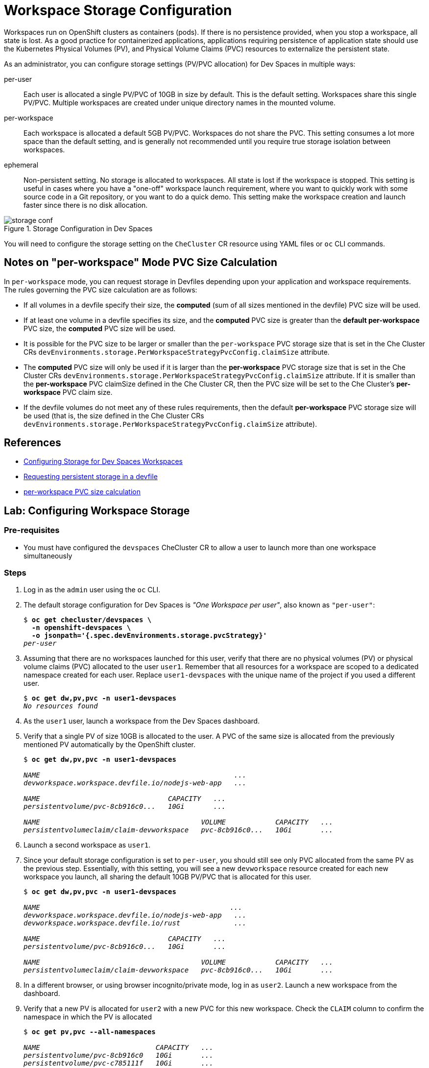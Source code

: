 = Workspace Storage Configuration
:navtitle: Workspace Storage

Workspaces run on OpenShift clusters as containers (pods). If there is no persistence provided, when you stop a workspace, all state is lost. As a good practice for containerized applications, applications requiring persistence of application state should use the Kubernetes Physical Volumes (PV), and Physical Volume Claims (PVC) resources to externalize the persistent state.

As an administrator, you can configure storage settings (PV/PVC allocation) for Dev Spaces in multiple ways:

per-user::
Each user is allocated a single PV/PVC of 10GB in size by default. This is the default setting. Workspaces share this single PV/PVC. Multiple workspaces are created under unique directory names in the mounted volume.

per-workspace::
Each workspace is allocated a default 5GB PV/PVC. Workspaces do not share the PVC. This setting consumes a lot more space than the default setting, and is generally not recommended until you require true storage isolation between workspaces.

ephemeral::
Non-persistent setting. No storage is allocated to workspaces. All state is lost if the workspace is stopped. This setting is useful in cases where you have a "one-off" workspace launch requirement, where you want to quickly work with some source code in a Git repository, or you want to do a quick demo. This setting make the workspace creation and launch faster since there is no disk allocation.

image::storage-conf.svg[title=Storage Configuration in Dev Spaces]

You will need to configure the storage setting on the `CheCluster` CR resource using YAML files or `oc` CLI commands.

== Notes on "per-workspace" Mode PVC Size Calculation

In `per-workspace` mode, you can request storage in Devfiles depending upon your application and workspace requirements. The rules governing the PVC size calculation are as follows:

* If all volumes in a devfile specify their size, the *computed* (sum of all sizes mentioned in the devfile) PVC size will be used.
* If at least one volume in a devfile specifies its size, and the *computed* PVC size is greater than the *default per-workspace* PVC size, the *computed* PVC size will be used.
* It is possible for the PVC size to be larger or smaller than the `per-workspace` PVC storage size that is set in the Che Cluster CRs `devEnvironments.storage.PerWorkspaceStrategyPvcConfig.claimSize` attribute.
* The *computed* PVC size will only be used if it is larger than the *per-workspace* PVC storage size that is set in the Che Cluster CRs `devEnvironments.storage.PerWorkspaceStrategyPvcConfig.claimSize` attribute. If it is smaller than the *per-workspace* PVC claimSize defined in the Che Cluster CR, then the PVC size will be set to the Che Cluster's *per-workspace* PVC claim size.
* If the devfile volumes do not meet any of these rules requirements, then the default *per-workspace* PVC storage size will be used (that is, the size defined in the Che Cluster CRs `devEnvironments.storage.PerWorkspaceStrategyPvcConfig.claimSize` attribute).

== References

* https://docs.redhat.com/en/documentation/red_hat_openshift_dev_spaces/3.16/html-single/administration_guide/index#configuring-storage[Configuring Storage for Dev Spaces Workspaces^]
* https://docs.redhat.com/en/documentation/red_hat_openshift_dev_spaces/3.16/html-single/user_guide/index#requesting-persistent-storage-for-workspaces-requesting-persistent-storage-in-a-devfile[Requesting persistent storage in a devfile^]
* https://github.com/eclipse-che/che/issues/23258[per-workspace PVC size calculation^]

== Lab: Configuring Workspace Storage

=== Pre-requisites

* You must have configured the `devspaces` CheCluster CR to allow a user to launch more than one workspace simultaneously

=== Steps

. Log in as the `admin` user using the `oc` CLI. 

. The default storage configuration for Dev Spaces is _"One Workspace per user"_, also known as `"per-user"`:
+
[source,bash,subs=+quotes]
----
$ *oc get checluster/devspaces \
  -n openshift-devspaces \
  -o jsonpath='{.spec.devEnvironments.storage.pvcStrategy}'*
_per-user_
----

. Assuming that there are no workspaces launched for this user, verify that there are no physical volumes (PV) or physical volume claims (PVC) allocated to the user `user1`. Remember that all resources for a workspace are scoped to a dedicated namespace created for each user. Replace `user1-devspaces` with the unique name of the project if you used a different user.
+
[source,bash,subs=+quotes]
----
$ *oc get dw,pv,pvc -n user1-devspaces*
_No resources found_
----

. As the `user1` user, launch a workspace from the Dev Spaces dashboard.

. Verify that a single PV of size 10GB is allocated to the user. A PVC of the same size is allocated from the previously mentioned PV automatically by the OpenShift cluster.
+
[source,bash,subs=+quotes]
----
$ *oc get dw,pv,pvc -n user1-devspaces*

_NAME                                               ...
devworkspace.workspace.devfile.io/nodejs-web-app   ...

NAME                               CAPACITY   ...
persistentvolume/pvc-8cb916c0...   10Gi       ...

NAME                                       VOLUME            CAPACITY   ...
persistentvolumeclaim/claim-devworkspace   pvc-8cb916c0...   10Gi       ..._
----

. Launch a second workspace as `user1`.

. Since your default storage configuration is set to `per-user`, you should still see only PVC allocated from the same PV as the previous step. Essentially, with this setting, you will see a new `devworkspace` resource created for each new workspace you launch, all sharing the default 10GB PV/PVC that is allocated for this user.
+
[source,bash,subs=+quotes]
----
$ *oc get dw,pv,pvc -n user1-devspaces*

_NAME                                              ...
devworkspace.workspace.devfile.io/nodejs-web-app   ...
devworkspace.workspace.devfile.io/rust             ...

NAME                               CAPACITY   ...
persistentvolume/pvc-8cb916c0...   10Gi       ...

NAME                                       VOLUME            CAPACITY   ...
persistentvolumeclaim/claim-devworkspace   pvc-8cb916c0...   10Gi       ..._
----

. In a different browser, or using browser incognito/private mode, log in as `user2`. Launch a new workspace from the dashboard.

. Verify that a new PV is allocated for `user2` with a new PVC for this new workspace. Check the `CLAIM` column to confirm the namespace in which the PV is allocated
+
[source,bash,subs=+quotes]
----
$ *oc get pv,pvc --all-namespaces*

_NAME                            CAPACITY   ...
persistentvolume/pvc-8cb916c0   10Gi       ...
persistentvolume/pvc-c785111f   10Gi       ...

NAME                                       VOLUME        CAPACITY   ...
persistentvolumeclaim/claim-devworkspace   pvc-c785111   10Gi       ..._
----

. Delete the workspace created by `user2`.
+
[source,bash,subs=+quotes]
----
$ *oc delete dw/<workspace_name> -n user2-devspaces*
_devworkspace.workspace.devfile.io "rust" deleted_
----

. Run the `oc get pv,pvc --all-namespaces` command, and verify that the PV allocated to `user2` is deleted and reclaimed, while the PV allocated to `user1` is still in `Bound` status. After a while, you should just see one PV for `user1`.

. Switch to the Dashboard view for `user1`. Delete the two workspaces created by `user1`.
+
[source,bash,subs=+quotes]
----
$ *oc delete dw/rust -n user1-devspaces*
_devworkspace.workspace.devfile.io "rust" deleted_

$ *oc delete dw/nodejs-web-app -n user1-devspaces*
_devworkspace.workspace.devfile.io "nodejs-web-app" deleted_
----

. Verify that the PVC and PV allocated to the `user1` user is deleted and reclaimed. After a while, you should see "No resources found" as the output.
+
[source,bash,subs=+quotes]
----
$ *oc get dw,pv,pvc -n user1-devspaces*

_NAME                               CAPACITY   ...  RECLAIM POLICY   STATUS
persistentvolume/pvc-8cb916c0...   10Gi       ...  Delete           Released_
----

. Log out of all active web sessions in dev spaces. You will next change the default storage configuration for Dev Spaces to `per-workspace`.

. Update the CheCluster CR and change the storage configuration to `per-workspace`.
+
[source,bash,subs=+quotes]
----
$ *oc patch checluster/devspaces \
  -n openshift-devspaces \
  --type='merge' -p  \
  '{"spec":{"devEnvironments":{"storage": {"pvcStrategy": "per-workspace"}}}}'*
_checluster.org.eclipse.che/devspaces patched_
----


. Once again, assuming no workspaces have been launched for `user1`. Verify that there are no PV/PVC allocated for this user.
+
[source,bash,subs=+quotes]
----
$ *oc get dw,pv,pvc -n user1-devspaces*
_No resources found_
----

. Log in to the Dev Spaces dashboard as `user1`, and launch a workspace.

. Verify that a new PV/PVC for the workspaces is launched with a default size of 5GB.
+
[source,bash,subs=+quotes]
----
$ *oc get dw,pv,pvc -n user1-devspaceso*

_NAME                                              DEVWORKSPACE ID      ...
devworkspace.workspace.devfile.io/nodejs-mongodb   workspaceeb1b77...   ...

NAME                               CAPACITY   ...                                          
persistentvolume/pvc-c8bfd27a...   5Gi        ...

NAME                                             STATUS   VOLUME            CAPACITY  ...
persistentvolumeclaim/storage-workspaceeb1b...   Bound    pvc-c8bfd27a...   5Gi       ..._
----

. Launch a second workspace as the `user1` user.

. Verify that a new PV/PVC for the second workspace is allocated. This new PV/PVC is also 5GB in size.
+
[source,bash,subs=+quotes]
----
$ *oc get dw,pv,pvc -n user1-devspaces*

_NAME                                              DEVWORKSPACE ID
devworkspace.workspace.devfile.io/nodejs-mongodb   workspaceeb1b77b6...
devworkspace.workspace.devfile.io/nodejs-web-app   workspace93bb710e...

NAME                               CAPACITY   ...
persistentvolume/pvc-5d41f6e5...   5Gi        ...
persistentvolume/pvc-c8bfd27a...   5Gi        ...

NAME                                              CAPACITY ...
persistentvolumeclaim/storage-workspace93bb...     5Gi     ...
persistentvolumeclaim/storage-workspaceeb1b...     5Gi     ..._
----

. Now, log in as `user2` and launch a workspace

. Verify that a third PV/PVC for the new workspace launched by `user2` is allocated.
+
[source,bash,subs=+quotes]
----
$ *oc get pv,pvc --all-namespaces*

_NAME                              CAPACITY   ...
persistentvolume/pvc-5d41f6e5...   5Gi        ...
persistentvolume/pvc-bef72f7f...   5Gi        ...
persistentvolume/pvc-c8bfd27a...   5Gi        ..._
----
+
Essentially, you should see a new PV/PVC being allocated for every workspace you launch.

. Delete all workspaces for all users using the `oc` CLI. Replace the `workspace-name` and `user-namespace` with the values in your environment.
+
[source,bash,subs=+quotes]
----
$ *oc delete dw/_<workspace-name>_ -n _<user-namespace>_*
----
+
After a while, all allocated PV/PVC are released and the output should show "No resources found".

. Since the `per-workspace` storage setting is wasteful in terms of disk space, revert the storage configuration back to "per-user" before doing the next lab. Ensure you delete all workspaces and verify that all PV/PVC allocated to Dev Spaces is released before reverting the setting.
+
[source,bash,subs=+quotes]
----
$ *oc patch checluster/devspaces \
  -n openshift-devspaces \
  --type='merge' -p  \
  '{"spec":{"devEnvironments":{"storage": {"pvcStrategy": "per-user"}}}}'*
_checluster.org.eclipse.che/devspaces patched_
----


== Optional Lab: Change the storage configuration to "ephemeral"

. Run the `oc patch` commands shown in the previous lab and change the storage `pvcStrategy` attribute to `"ephemeral"` 

. Log in to the Dev Spaces dashboard as `user1`. Notice how the radio button for `Temporary Storage On` is enabled.

. Launch a workspace or two.

. Verify that no PV/PVC are allocated for any workspace.
+
[source,bash,subs=+quotes]
----
$ oc get dw,pv,pvc -n user1-devspaces
NAME                                     DEVWORKSPACE ID             ...
devworkspace.workspace.devfile.io/rust   workspace048296a115a34f62   ...
----
+
You can confirm that the storage is set to `ephemeral` by checking the details of the `devworkspace` resource.
+
[source,bash,subs=+quotes]
----
$ *oc get dw/rust -o yaml | grep storage*

_...
che-editor=che-incubator/che-code/latest&storageType=ephemeral&url=...
controller.devfile.io/storage-type: ephemeral
..._
----


